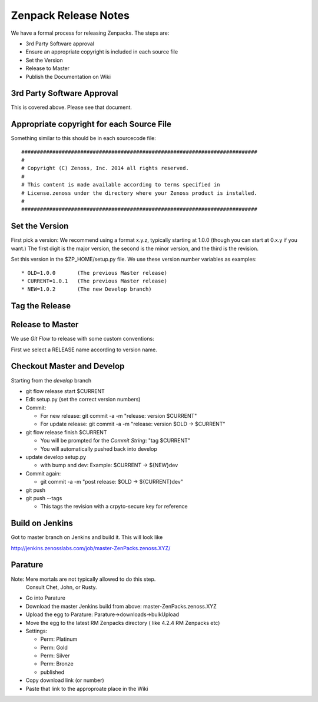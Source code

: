 =====================================
Zenpack Release Notes
=====================================

We have a formal process for releasing Zenpacks.
The steps are:

* 3rd Party Software approval
* Ensure an appropriate copyright is included in each source file
* Set the Version
* Release to Master
* Publish the Documentation on Wiki


3rd Party Software Approval
--------------------------------

This is covered above. Please see that document.

Appropriate copyright for each Source File
--------------------------------------------

Something similar to this should be in each sourcecode file::

   ############################################################################
   #
   # Copyright (C) Zenoss, Inc. 2014 all rights reserved.
   #
   # This content is made available according to terms specified in
   # License.zenoss under the directory where your Zenoss product is installed.
   #
   ############################################################################

Set the Version
----------------

First pick a version: We recommend using a format x.y.z, typically starting at
1.0.0 (though you can start at 0.x.y if you want.) The first digit is the major
version, the second is the minor version, and the third is the revision.

Set this version in the $ZP_HOME/setup.py file. We use these version number
variables as examples::

   * OLD=1.0.0       (The previous Master release)
   * CURRENT=1.0.1   (The previous Master release)
   * NEW=1.0.2       (The new Develop branch)

Tag the Release
----------------

Release to Master
------------------
We use *Git Flow* to release with some custom conventions:

First we select a RELEASE name according to version name.


Checkout Master and Develop
-----------------------------

Starting from the *develop* branch

* git flow release start $CURRENT
* Edit setup.py (set the correct version numbers)
* Commit:

  - For new release: git commit -a -m "release: version $CURRENT"
  - For update release: git commit -a -m "release: version $OLD -> $CURRENT"

* git flow release finish $CURRENT

  - You will be prompted for the *Commit String*: "tag $CURRENT"
  - You will automatically pushed back into develop

* update develop setup.py

  - with bump and dev: Example: $CURRENT -> ${NEW}dev

* Commit again: 

  - git commit -a -m "post release: $OLD -> ${CURRENT}dev"

* git push
* git push --tags

  - This tags the revision with a crpyto-secure key for reference


Build on Jenkins
-------------------

Got to master branch on Jenkins and build it.
This will look like

http://jenkins.zenosslabs.com/job/master-ZenPacks.zenoss.XYZ/

Parature
--------------
Note: Mere mortals are not typically allowed to do this step.
      Consult Chet, John, or Rusty.

* Go into Parature
* Download the master Jenkins build from above: master-ZenPacks.zenoss.XYZ
* Upload the egg to Parature: Parature->downloads->bulkUpload
* Move the egg to the latest RM Zenpacks directory ( like 4.2.4 RM Zenpacks etc)
* Settings:

  - Perm: Platinum
  - Perm: Gold
  - Perm: Silver
  - Perm: Bronze
  - published

* Copy download link (or number)
* Paste that link to the approproate place in the Wiki


